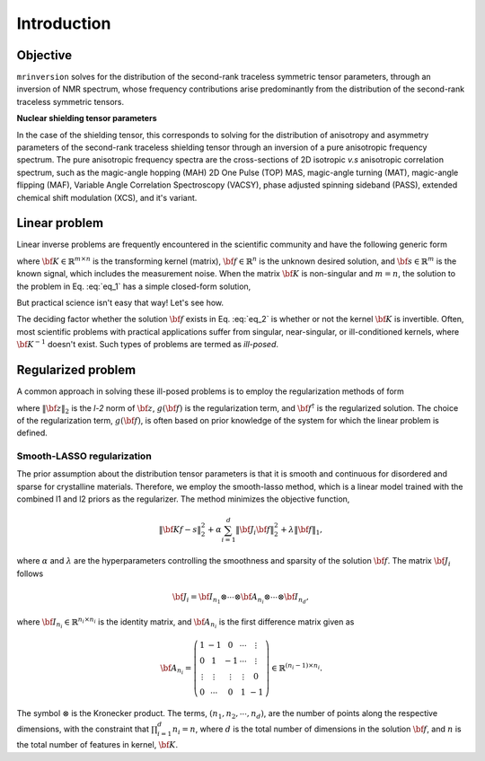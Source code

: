 .. _introduction:

============
Introduction
============

Objective
---------

``mrinversion`` solves for the distribution of the second-rank traceless
symmetric tensor parameters, through an inversion of NMR spectrum, whose frequency
contributions arise predominantly from the distribution of the second-rank traceless
symmetric tensors.

**Nuclear shielding tensor parameters**

In the case of the shielding tensor, this corresponds to solving for the distribution
of anisotropy and asymmetry parameters of the second-rank traceless shielding tensor
through an inversion of a pure anisotropic frequency spectrum. The pure anisotropic
frequency spectra are the cross-sections of 2D isotropic `v.s` anisotropic correlation
spectrum, such as the magic-angle hopping (MAH) 2D One Pulse (TOP) MAS, magic-angle
turning (MAT), magic-angle flipping (MAF), Variable Angle Correlation Spectroscopy
(VACSY), phase adjusted spinning sideband (PASS), extended chemical shift modulation
(XCS), and it's variant.

Linear problem
--------------

Linear inverse problems are frequently encountered in the scientific community and
have the following generic form

.. math::
   :label: eq_1

   {\bf K f} = {\bf s},

where :math:`{\bf K} \in \mathbb{R}^{m\times n}` is the transforming kernel (matrix),
:math:`{\bf f} \in \mathbb{R}^n` is the unknown desired solution, and
:math:`{\bf s} \in \mathbb{R}^m` is the known signal, which includes the
measurement noise. When the matrix :math:`{\bf K}` is non-singular and :math:`m=n`,
the solution to the problem in Eq. :eq:`eq_1` has a simple closed-form solution,

.. math::
    :label: eq_2

    {\bf f} = {\bf K}^{-1} {\bf s}.

But practical science isn't easy that way! Let's see how.

The deciding factor whether the solution :math:`{\bf f}` exists in Eq. :eq:`eq_2`
is whether or not the kernel :math:`{\bf K}` is invertible.
Often, most scientific problems with practical applications suffer from singular,
near-singular, or ill-conditioned kernels, where :math:`{\bf K}^{-1}` doesn't exist.
Such types of problems are termed as `ill-posed`.


Regularized problem
-------------------

A common approach in solving these ill-posed problems is to employ the regularization
methods of form

.. math::
    :label: eq_3

    {\bf f^\dagger} = \| {\bf Kf} - {\bf s}\|^2_2 + g({\bf f}),

where :math:`\|{\bf z}\|_2` is the `l-2` norm of :math:`{\bf z}`, :math:`g({\bf f})`
is the regularization term, and :math:`{\bf f}^\dagger` is the regularized solution.
The choice of the regularization term, :math:`g({\bf f})`, is often based on prior
knowledge of the system for which the linear problem is defined.



Smooth-LASSO regularization
'''''''''''''''''''''''''''

The prior assumption about the distribution tensor parameters is that it is
smooth and continuous for disordered and sparse for crystalline materials. Therefore,
we employ the smooth-lasso method, which is a linear model trained with the combined
l1 and l2 priors as the regularizer. The method minimizes the objective function,

.. math::
    \| {\bf Kf - s} \|^2_2 + \alpha \sum_{i=1}^{d} \| {\bf J}_i {\bf f} \|_2^2
                + \lambda  \| {\bf f} \|_1 ,

where :math:`\alpha` and :math:`\lambda` are the hyperparameters controlling the
smoothness and sparsity of the solution :math:`{\bf f}`. The matrix :math:`{\bf J}_i`
follows

.. math::
    {\bf J}_i = {\bf I}_{n_1} \otimes \cdots \otimes {\bf A}_{n_i}
                \otimes \cdots \otimes {\bf I}_{n_{d}},

where :math:`{\bf I}_{n_i} \in \mathbb{R}^{n_i \times n_i}` is the identity matrix, and
:math:`{\bf A}_{n_i}` is the first difference matrix given as

.. math::
    {\bf A}_{n_i} = \left(\begin{array}{ccccc}
                    1 & -1 & 0 & \cdots & \vdots \\
                    0 & 1 & -1 & \cdots & \vdots \\
                    \vdots & \vdots & \vdots & \vdots & 0 \\
                    0 & \cdots & 0 & 1 & -1
                \end{array}\right) \in \mathbb{R}^{(n_i-1)\times n_i}.

The symbol :math:`\otimes` is the Kronecker product. The terms,
:math:`\left(n_1, n_2, \cdots, n_d\right)`, are the number of points along the
respective dimensions, with the constraint that :math:`\prod_{i=1}^{d}n_i = n`,
where :math:`d` is the total number of dimensions in the solution :math:`{\bf f}`,
and :math:`n` is the total number of features in kernel, :math:`{\bf K}`.


.. For example, in a more familiar linear-inverse problem, the inverse Fourier transform, the two dimensions are the frequency and time dimensions, where the frequency dimension undergoes the inverse transformation, and the time dimension is where the inversion method transforms the data.
